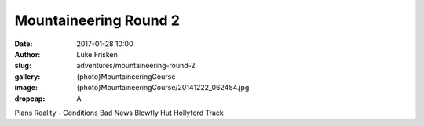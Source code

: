 Mountaineering Round 2
======================

:date: 2017-01-28 10:00
:author: Luke Frisken
:slug: adventures/mountaineering-round-2
:gallery: {photo}MountaineeringCourse
:image: {photo}MountaineeringCourse/20141222_062454.jpg
:dropcap: A




Plans
Reality - Conditions
Bad News
Blowfly Hut
Hollyford Track
